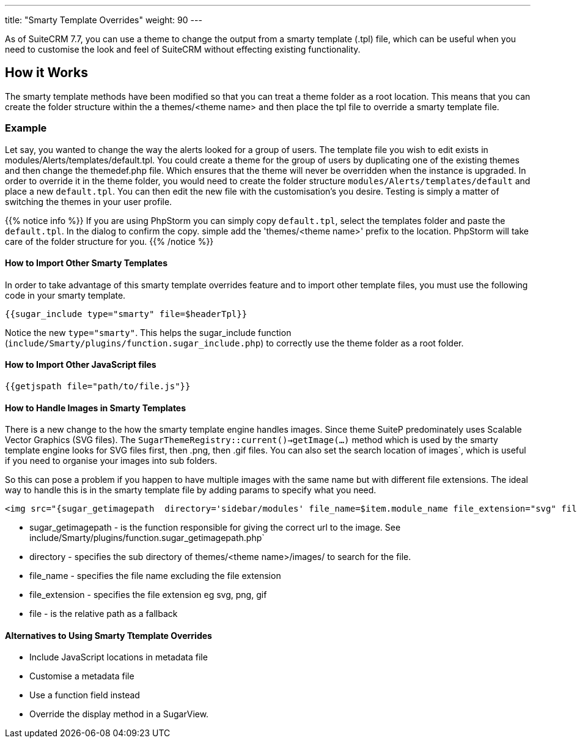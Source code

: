 ---
title: "Smarty Template Overrides"
weight: 90
---

As of SuiteCRM 7.7, you can use a theme to change the output from a smarty template (.tpl) file, 
which can be useful when you need to customise the look and feel of SuiteCRM without effecting existing functionality.

== How it Works

The smarty template methods have been modified so that you can treat a theme folder as a root location. 
This means that you can create the folder structure within the a themes/<theme name> and then place the 
tpl file to override a smarty template file.

=== Example

Let say, you wanted to change the way the alerts looked for a group of users. The template file you wish to 
edit exists in modules/Alerts/templates/default.tpl. You could create a theme for the group of users by 
duplicating one of the existing themes and then change the themedef.php file. Which ensures that the theme 
will never be overridden when the instance is upgraded. In order to override it in the theme folder, 
you would need to create the folder structure `modules/Alerts/templates/default` and place a new `default.tpl`. 
You can then edit the new file with the customisation's you desire. Testing is simply a matter of switching 
the themes in your user profile.

{{% notice info %}}
If you are using PhpStorm you can simply copy `default.tpl`, select the templates folder and paste the `default.tpl`. In the dialog to confirm the copy. simple add the 'themes/<theme name>' prefix to the location. PhpStorm will take care of the folder structure for you.
{{% /notice %}}

==== How to Import Other Smarty Templates


In order to take advantage of this smarty template overrides feature and to import other template files, 
you must use the following code in your smarty template.

[source, html]
....
{{sugar_include type="smarty" file=$headerTpl}}
....

Notice the new `type="smarty"`. This helps the sugar_include function 
(`include/Smarty/plugins/function.sugar_include.php`) to correctly use the theme folder as a root folder.


==== How to Import Other JavaScript files


[source, html]
....
{{getjspath file="path/to/file.js"}}
....

==== How to  Handle Images in Smarty Templates


There is a new change to the how the smarty template engine handles images. Since theme SuiteP 
predominately uses Scalable Vector Graphics (SVG files). The `SugarThemeRegistry::current()->getImage(...)` 
method which is used by the smarty template engine looks for SVG files first, then .png, then .gif files. 
You can also set the search location of images`, which is useful if you need to organise your images into sub folders.

So this can pose a problem if you happen to have multiple images with the same name but with different file extensions. 
The ideal way to handle this is in the smarty template file by adding params to specify what you need.

[source, html]
....
<img src="{sugar_getimagepath  directory='sidebar/modules' file_name=$item.module_name file_extension="svg" file='sidebar/modules/'.$item.module_name.".svg"}"/>
....


* sugar_getimagepath - is the function responsible for giving the correct url to the image. 
See include/Smarty/plugins/function.sugar_getimagepath.php`

* directory - specifies the sub directory of themes/<theme name>/images/ to search for the file.

* file_name - specifies the file name excluding the file extension

* file_extension - specifies the file extension eg svg, png, gif

* file - is the relative path as a fallback


==== Alternatives to Using Smarty Ttemplate Overrides


* Include JavaScript locations in metadata file
* Customise a metadata file
* Use a function field instead
* Override the display method in a SugarView.
